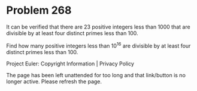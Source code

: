 *   Problem 268

   It can be verified that there are 23 positive integers less than 1000 that
   are divisible by at least four distinct primes less than 100.

   Find how many positive integers less than 10^16 are divisible by at least
   four distinct primes less than 100.

   Project Euler: Copyright Information | Privacy Policy

   The page has been left unattended for too long and that link/button is no
   longer active. Please refresh the page.
